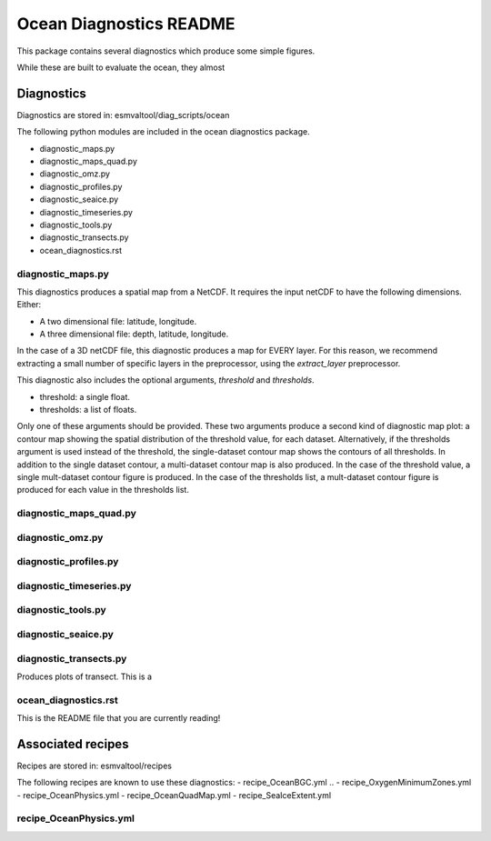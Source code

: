 .. ocean_diagnostics:


========================
Ocean Diagnostics README
========================



This package contains several diagnostics which produce some simple figures.

While these are built to evaluate the ocean, they almost


Diagnostics
===========
Diagnostics are stored in: esmvaltool/diag_scripts/ocean

The following python modules are included in the ocean diagnostics package.

- diagnostic_maps.py
- diagnostic_maps_quad.py
- diagnostic_omz.py
- diagnostic_profiles.py
- diagnostic_seaice.py
- diagnostic_timeseries.py
- diagnostic_tools.py
- diagnostic_transects.py
- ocean_diagnostics.rst


diagnostic_maps.py
-----------------------
This diagnostics produces a spatial map from a NetCDF.
It requires the input netCDF to have the following dimensions. Either:

- A two dimensional file: latitude, longitude.
- A three dimensional file: depth, latitude, longitude.

In the case of a 3D netCDF file, this diagnostic produces a map for EVERY layer.
For this reason, we recommend extracting a small number of specific layers in
the preprocessor, using the `extract_layer` preprocessor.

This diagnostic also includes the optional arguments, `threshold` and
`thresholds`.

- threshold: a single float.
- thresholds: a list of floats.

Only one of these arguments should be provided. These two arguments produce a
second kind of diagnostic map plot: a contour map showing the spatial
distribution of the threshold value,  for each dataset. Alternatively, if the
thresholds argument is used instead of the threshold, the single-dataset contour
map shows the contours of all thresholds.
In addition to the single dataset contour, a multi-dataset contour map is also
produced.
In the case of the threshold value, a single mult-dataset contour figure is
produced. In the case of the thresholds list, a mult-dataset contour figure is
produced for each value in the thresholds list.


diagnostic_maps_quad.py
-----------------------


diagnostic_omz.py
-----------------------


diagnostic_profiles.py
-----------------------


diagnostic_timeseries.py
------------------------


diagnostic_tools.py
-----------------------


diagnostic_seaice.py
-----------------------


diagnostic_transects.py
-----------------------
Produces plots of transect. This is a


ocean_diagnostics.rst
-----------------------
This is the README file that you are currently reading!








Associated recipes
========================


Recipes are stored in: esmvaltool/recipes

The following recipes are known to use these diagnostics:
- recipe_OceanBGC.yml
.. - recipe_OxygenMinimumZones.yml
- recipe_OceanPhysics.yml
- recipe_OceanQuadMap.yml
- recipe_SeaIceExtent.yml




recipe_OceanPhysics.yml
-----------------------
